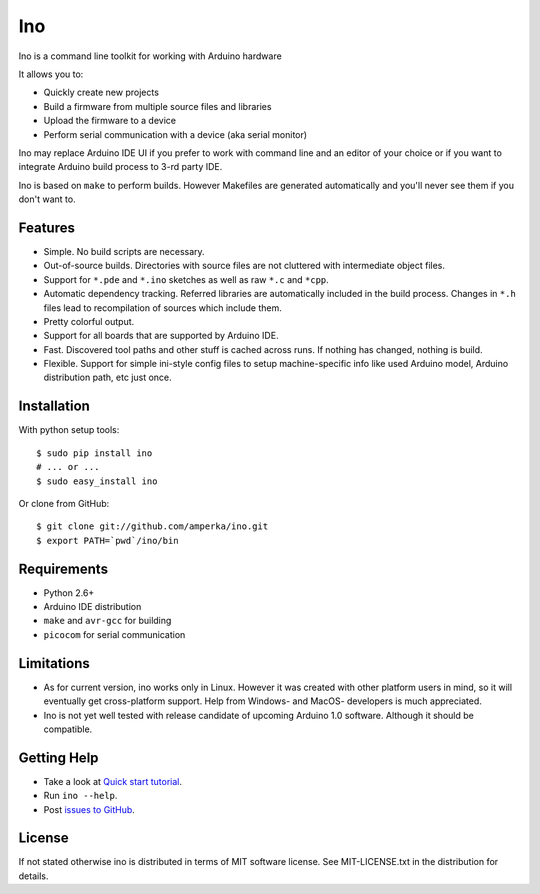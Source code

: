 ===
Ino
===

Ino is a command line toolkit for working with Arduino hardware

It allows you to:

* Quickly create new projects
* Build a firmware from multiple source files and libraries
* Upload the firmware to a device
* Perform serial communication with a device (aka serial monitor)

Ino may replace Arduino IDE UI if you prefer to work with command
line and an editor of your choice or if you want to integrate Arduino
build process to 3-rd party IDE.

Ino is based on ``make`` to perform builds. However Makefiles are
generated automatically and you'll never see them if you don't want to.

Features
========

* Simple. No build scripts are necessary.
* Out-of-source builds. Directories with source files are not
  cluttered with intermediate object files.
* Support for ``*.pde`` and ``*.ino`` sketches as well as
  raw ``*.c`` and ``*cpp``.
* Automatic dependency tracking. Referred libraries are automatically
  included in the build process. Changes in ``*.h`` files lead
  to recompilation of sources which include them.
* Pretty colorful output.
* Support for all boards that are supported by Arduino IDE.
* Fast. Discovered tool paths and other stuff is cached across runs. 
  If nothing has changed, nothing is build.
* Flexible. Support for simple ini-style config files to setup
  machine-specific info like used Arduino model, Arduino distribution
  path, etc just once.

Installation
============

With python setup tools::
    
    $ sudo pip install ino
    # ... or ...
    $ sudo easy_install ino

Or clone from GitHub::

    $ git clone git://github.com/amperka/ino.git
    $ export PATH=`pwd`/ino/bin

Requirements
============

* Python 2.6+
* Arduino IDE distribution
* ``make`` and ``avr-gcc`` for building
* ``picocom`` for serial communication

Limitations
===========

* As for current version, ino works only in Linux. However it was created
  with other platform users in mind, so it will eventually get
  cross-platform support. Help from Windows- and MacOS- developers is
  much appreciated.
* Ino is not yet well tested with release candidate of upcoming Arduino 1.0
  software. Although it should be compatible.

Getting Help
============
    
* Take a look at `Quick start tutorial <http://inotool.org/quickstart>`_.
* Run ``ino --help``.
* Post `issues to GitHub <http://github.com/amperka/ino/issues>`_.

License
=======

If not stated otherwise ino is distributed in terms of MIT software license.
See MIT-LICENSE.txt in the distribution for details.
